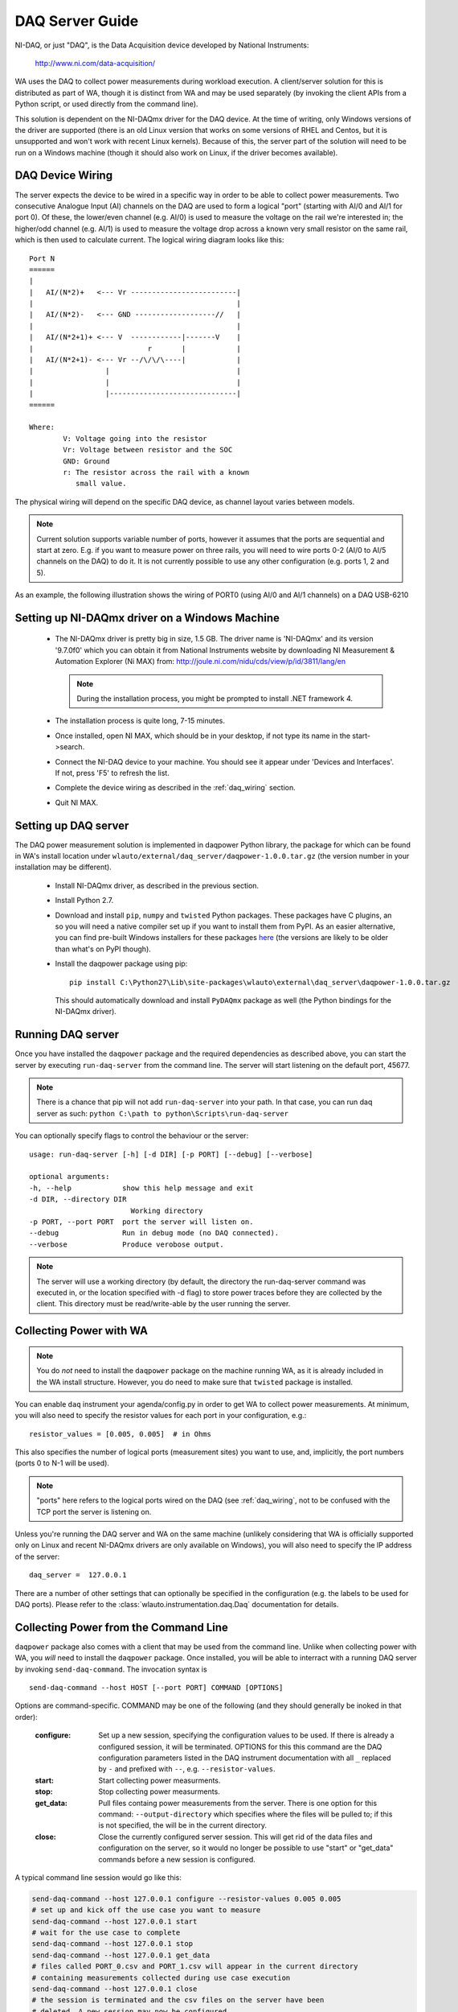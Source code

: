 .. _daq_setup:

DAQ Server Guide
================

NI-DAQ, or just "DAQ", is the Data Acquisition device developed by National
Instruments:

        http://www.ni.com/data-acquisition/

WA uses the DAQ to collect power measurements during workload execution. A
client/server solution for this is distributed as part of WA, though it is
distinct from WA and may be used separately (by invoking the client APIs from a
Python script, or used directly from the command line).

This solution is dependent on the NI-DAQmx driver for the DAQ device. At the
time of writing, only Windows versions of the driver are supported (there is an
old Linux version that works on some versions of RHEL and Centos, but it is
unsupported and won't work with recent Linux kernels). Because of this, the
server part of the solution will need to be run on a Windows machine (though it
should also work on Linux, if the driver becomes available).


.. _daq_wiring:

DAQ Device Wiring
-----------------

The server expects the device to be wired in a specific way in order to be able
to collect power measurements. Two consecutive Analogue Input (AI) channels on
the DAQ are used to form a logical "port" (starting with AI/0 and AI/1 for port
0). Of these, the lower/even channel (e.g. AI/0) is used to measure the voltage
on the rail we're interested in; the higher/odd channel (e.g. AI/1) is used to
measure the voltage drop across a known very small resistor on the same rail,
which is then used to calculate current. The logical wiring diagram looks like 
this::

        Port N
        ======
        |
        |   AI/(N*2)+   <--- Vr -------------------------|
        |                                                |
        |   AI/(N*2)-   <--- GND -------------------//   |
        |                                                |
        |   AI/(N*2+1)+ <--- V  ------------|-------V    |
        |                           r       |            |
        |   AI/(N*2+1)- <--- Vr --/\/\/\----|            |
        |                 |                              |
        |                 |                              |
        |                 |------------------------------|
        ======

        Where:
                V: Voltage going into the resistor
                Vr: Voltage between resistor and the SOC
                GND: Ground
                r: The resistor across the rail with a known
                   small value.
                

The physical wiring will depend on the specific DAQ device, as channel layout
varies between models.

.. note:: Current solution supports variable number of ports, however it
          assumes that the ports are sequential and start at zero. E.g. if you
          want to measure power on three rails, you will need to wire ports 0-2
          (AI/0 to AI/5 channels on the DAQ) to do it. It is not currently
          possible to use any other configuration (e.g. ports 1, 2 and 5).


As an example, the following illustration shows the wiring of PORT0 (using AI/0
and AI/1 channels) on a DAQ USB-6210

.. image:: daq-wiring.png
   :scale: 70 %

Setting up NI-DAQmx driver on a Windows Machine
-----------------------------------------------

   - The NI-DAQmx driver is pretty big in size, 1.5 GB. The driver name is 
     'NI-DAQmx' and its version '9.7.0f0' which you can obtain it from National 
     Instruments website by downloading NI Measurement & Automation Explorer (Ni 
     MAX) from: http://joule.ni.com/nidu/cds/view/p/id/3811/lang/en

     .. note:: During the installation process, you might be prompted to install 
              .NET framework 4.
      
   - The installation process is quite long, 7-15 minutes.
   - Once installed, open NI MAX, which should be in your desktop, if not type its
     name in the start->search.
   - Connect the NI-DAQ device to your machine. You should see it appear under
     'Devices and Interfaces'. If not, press 'F5' to refresh the list.
   - Complete the device wiring as described in the :ref:`daq_wiring` section.
   - Quit NI MAX.


Setting up DAQ server
---------------------

The DAQ power measurement solution is implemented in daqpower Python library,
the package for which can be found in WA's install location under
``wlauto/external/daq_server/daqpower-1.0.0.tar.gz`` (the version number in your
installation may be different).

  - Install NI-DAQmx driver, as described in the previous section.
  - Install Python 2.7.
  - Download and install ``pip``, ``numpy`` and ``twisted`` Python packages.
    These packages have C plugins, an so you will need a native compiler set
    up if you want to install them from PyPI. As an easier alternative, you can
    find pre-built Windows installers for these packages here_ (the versions are
    likely to be older than what's on PyPI though).
  - Install the daqpower package using pip::

        pip install C:\Python27\Lib\site-packages\wlauto\external\daq_server\daqpower-1.0.0.tar.gz

    This should automatically download and install ``PyDAQmx`` package as well
    (the Python bindings for the NI-DAQmx driver).

.. _here: http://www.lfd.uci.edu/~gohlke/pythonlibs/


Running DAQ server
------------------

Once you have installed the ``daqpower`` package and the required dependencies as
described above, you can start the server by executing ``run-daq-server`` from the
command line. The server will start listening on the default port, 45677.

.. note:: There is a chance that pip will not add ``run-daq-server`` into your
          path. In that case, you can run daq server as such:
          ``python C:\path to python\Scripts\run-daq-server``

You can optionally specify flags to control the behaviour or the server::

        usage: run-daq-server [-h] [-d DIR] [-p PORT] [--debug] [--verbose]

        optional arguments:
        -h, --help            show this help message and exit
        -d DIR, --directory DIR
                                Working directory
        -p PORT, --port PORT  port the server will listen on.
        --debug               Run in debug mode (no DAQ connected).
        --verbose             Produce verobose output.

.. note:: The server will use a working directory (by default, the directory
          the run-daq-server command was executed in, or the location specified
          with -d flag) to store power traces before they are collected by the
          client. This directory must be read/write-able by the user running
          the server.


Collecting Power with WA
------------------------

.. note:: You do *not* need to install the ``daqpower`` package on the machine
          running WA, as it is already included in the WA install structure.
          However, you do need to make sure that ``twisted`` package is
          installed.

You can enable ``daq`` instrument your agenda/config.py in order to get WA to
collect power measurements. At minimum, you will also need to specify the
resistor values for each port in your configuration, e.g.::

        resistor_values = [0.005, 0.005]  # in Ohms

This also specifies the number of logical ports (measurement sites) you want to
use, and, implicitly, the port numbers (ports 0 to N-1 will be used). 

.. note:: "ports" here refers to the logical ports wired on the DAQ (see :ref:`daq_wiring`, 
          not to be confused with the TCP port the server is listening on.

Unless you're running the DAQ server and WA on the same machine (unlikely
considering that WA is officially supported only on Linux and recent NI-DAQmx 
drivers are only available on Windows), you will also need to specify the IP
address of the server::

        daq_server =  127.0.0.1

There are a number of other settings that can optionally be specified in the
configuration (e.g. the labels to be used for DAQ ports). Please refer to the
:class:`wlauto.instrumentation.daq.Daq` documentation for details.


Collecting Power from the Command Line
--------------------------------------

``daqpower`` package also comes with a client that may be used from the command
line. Unlike when collecting power with WA, you *will* need to install the
``daqpower`` package. Once installed, you will be able to interract with a
running DAQ server by invoking ``send-daq-command``. The invocation syntax is ::

        send-daq-command --host HOST [--port PORT] COMMAND [OPTIONS]

Options are command-specific. COMMAND may be one of the following (and they
should generally be inoked in that order):

        :configure: Set up a new session, specifying the configuration values to
                    be used. If there is already a configured session, it will
                    be terminated. OPTIONS for this this command are the DAQ
                    configuration parameters listed in the DAQ instrument
                    documentation with all ``_`` replaced by ``-`` and prefixed
                    with ``--``, e.g. ``--resistor-values``.
        :start: Start collecting power measurments.
        :stop: Stop collecting power measurments.
        :get_data:  Pull files containg power measurements from the server.
                    There is one option  for this command:
                    ``--output-directory`` which specifies where the files will
                    be pulled to; if this is not specified, the will be in the
                    current directory.
        :close: Close the currently configured server session. This will get rid
                of  the data files and configuration on the server, so it would 
                no longer be possible to use "start" or "get_data" commands
                before a new session is configured.

A typical command line session would go like this:

.. code-block:: bash

        send-daq-command --host 127.0.0.1 configure --resistor-values 0.005 0.005
        # set up and kick off the use case you want to measure
        send-daq-command --host 127.0.0.1 start
        # wait for the use case to complete
        send-daq-command --host 127.0.0.1 stop
        send-daq-command --host 127.0.0.1 get_data
        # files called PORT_0.csv and PORT_1.csv will appear in the current directory
        # containing measurements collected during use case execution
        send-daq-command --host 127.0.0.1 close
        # the session is terminated and the csv files on the server have been
        # deleted. A new session may now be configured.

In addtion to these "standard workflow" commands, the following commands are
also available:

        :list_devices: Returns a list of DAQ devices detected by the NI-DAQmx
                       driver. In case mutiple devices are connected to the
                       server host, you can specify the device you want to use
                       with ``--device-id`` option when configuring a session.
        :list_ports: Returns a list of ports tha have been configured for the 
                     current session, e.g. ``['PORT_0', 'PORT_1']``.
        :list_port_files: Returns a list of data files that have been geneted
                          (unless something went wrong, there should be one for
                          each port).


Collecting Power from another Python Script
-------------------------------------------

You can invoke the above commands from a Python script using
:py:func:`daqpower.client.execute_command` function, passing in
:class:`daqpower.config.ServerConfiguration` and, in case of the configure command,
:class:`daqpower.config.DeviceConfigruation`. Please see the implementation of
the ``daq`` WA instrument for examples of how these APIs can be used.
